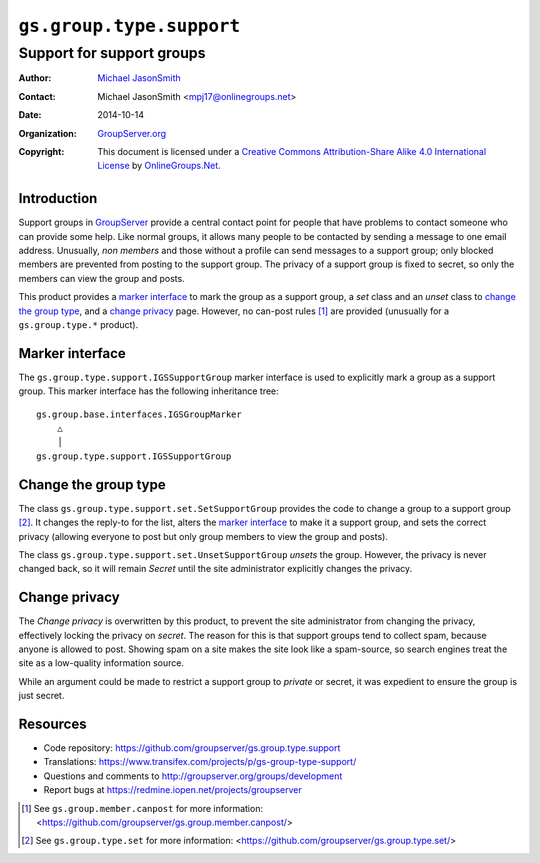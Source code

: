 =========================
``gs.group.type.support``
=========================
~~~~~~~~~~~~~~~~~~~~~~~~~~
Support for support groups
~~~~~~~~~~~~~~~~~~~~~~~~~~

:Author: `Michael JasonSmith`_
:Contact: Michael JasonSmith <mpj17@onlinegroups.net>
:Date: 2014-10-14
:Organization: `GroupServer.org`_
:Copyright: This document is licensed under a
  `Creative Commons Attribution-Share Alike 4.0 International License`_
  by `OnlineGroups.Net`_.

Introduction
============

Support groups in GroupServer_ provide a central contact point
for people that have problems to contact someone who can provide
some help. Like normal groups, it allows many people to be
contacted by sending a message to one email address. Unusually,
*non* *members* and those without a profile can send messages to
a support group; only blocked members are prevented from posting
to the support group. The privacy of a support group is fixed to
secret, so only the members can view the group and posts.

This product provides a `marker interface`_ to mark the group as
a support group, a *set* class and an *unset* class to `change
the group type`_, and a `change privacy`_ page. However, no
can-post rules [#canpost]_ are provided (unusually for a
``gs.group.type.*`` product).

Marker interface
================

The ``gs.group.type.support.IGSSupportGroup`` marker interface is
used to explicitly mark a group as a support group. This marker
interface has the following inheritance tree::

  gs.group.base.interfaces.IGSGroupMarker
      △
      │
  gs.group.type.support.IGSSupportGroup

Change the group type
=====================

The class ``gs.group.type.support.set.SetSupportGroup`` provides
the code to change a group to a support group [#set]_. It changes
the reply-to for the list, alters the `marker interface`_ to make
it a support group, and sets the correct privacy (allowing
everyone to post but only group members to view the group and
posts).

The class ``gs.group.type.support.set.UnsetSupportGroup``
*unsets* the group. However, the privacy is never changed back,
so it will remain *Secret* until the site administrator
explicitly changes the privacy.

Change privacy
==============

The *Change privacy* is overwritten by this product, to prevent
the site administrator from changing the privacy, effectively
locking the privacy on *secret*. The reason for this is that
support groups tend to collect spam, because anyone is allowed to
post. Showing spam on a site makes the site look like a
spam-source, so search engines treat the site as a low-quality
information source.

While an argument could be made to restrict a support group to
*private* or secret, it was expedient to ensure the group is just
secret.

Resources
=========

- Code repository:
  https://github.com/groupserver/gs.group.type.support
- Translations:
  https://www.transifex.com/projects/p/gs-group-type-support/
- Questions and comments to
  http://groupserver.org/groups/development
- Report bugs at https://redmine.iopen.net/projects/groupserver

.. [#canpost] See ``gs.group.member.canpost`` for more information:
              <https://github.com/groupserver/gs.group.member.canpost/>

.. [#set] See ``gs.group.type.set`` for more information:
          <https://github.com/groupserver/gs.group.type.set/>
   
.. _GroupServer: http://groupserver.org/
.. _GroupServer.org: http://groupserver.org/
.. _OnlineGroups.Net: https://onlinegroups.net
.. _Michael JasonSmith: http://groupserver.org/p/mpj17
..  _Creative Commons Attribution-Share Alike 4.0 International License:
    http://creativecommons.org/licenses/by-sa/4.0/

